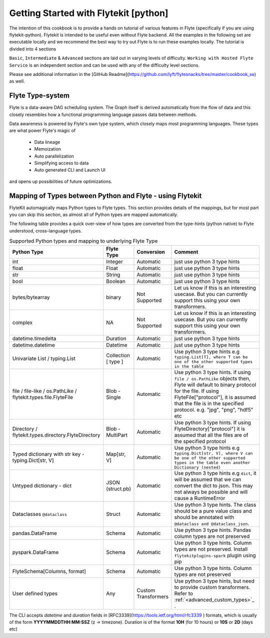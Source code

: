 ############################################
Getting Started with Flytekit [python]
############################################

The intention of this cookbook is to provide a hands on tutorial of various
features in Flyte (specifically if you are using flytekit-python). Flytekit is
intended to be useful even without Flyte backend. All the examples in the
following set are executable locally and we recommend the best way to try out
Flyte is to run these examples locally. The tutorial is divided into 4 sections

``Basic``, ``Intermediate`` & ``Advanced`` sections are laid out in varying levels of difficulty.
``Working with Hosted Flyte Service`` is an independent section and can be used with any of the difficulty
level sections.

Please see additional information in the [GitHub Readme](https://github.com/lyft/flytesnacks/tree/master/cookbook_se) as well.

.. _flyte_type_system:

Flyte Type-system
------------------------------
Flyte is a data-aware DAG scheduling system. The Graph itself is derived automatically from the flow of data and this closely resembles how a functional programming language passes data between methods.

Data awareness is powered by Flyte's own type system, which closely maps most programming languages. These types are what power Flyte's magic of

 - Data lineage
 - Memoization
 - Auto parallelization
 - Simplifying access to data
 - Auto generated CLI and Launch UI

and opens up possibilities of future optimizations.

.. _flytekit_to_flyte_type_mapping:

Mapping of Types between Python and Flyte - using Flytekit
------------------------------------------------------------

FlyteKit automagically maps Python types to Flyte types. This section provides details of the mappings, but for most part you can skip this section, as almost all of Python types are mapped automatically.

The following table provides a quick over-view of how types are converted from the type-hints (python native) to Flyte understood, cross-language types.

.. list-table:: Supported Python types and mapping to underlying Flyte Type
   :widths: auto
   :header-rows: 1

   * - Python Type
     - Flyte Type
     - Conversion
     - Comment
   * - int
     - Integer
     - Automatic
     - just use python 3 type hints
   * - float
     - Float
     - Automatic
     - just use python 3 type hints
   * - str
     - String
     - Automatic
     - just use python 3 type hints
   * - bool
     - Boolean
     - Automatic
     - just use python 3 type hints
   * - bytes/bytearray
     - binary
     - Not Supported
     - Let us know if this is an interesting usecase. But you can currently support this using your own transformers.
   * - complex
     - NA
     - Not Supported
     - Let us know if this is an interesting usecase. But you can currently support this using your own transformers.
   * - datetime.timedelta
     - Duration
     - Automatic
     - just use python 3 type hints
   * - datetime.datetime
     - Datetime
     - Automatic
     - just use python 3 type hints
   * - Univariate List / typing.List
     - Collection [ type ]
     - Automatic
     - Use python 3 type hints e.g ``typing.List[T], where T can be one of the other supported types in the table``
   * - file / file-like / os.PathLike / flytekit.types.file.FlyteFile
     - Blob - Single
     - Automatic
     - Use python 3 type hints. if using ``file / os.PathLike`` objects then, Flyte will default to binary protocol for the file. If using FlyteFile["protocol"], it is assumed that the file is in the specified protocol. e.g. "jpg", "png", "hdf5" etc
   * - Directory / flytekit.types.directory.FlyteDirectory
     - Blob - MultiPart
     - Automatic
     - Use python 3 type hints. If using FlyteDirectory["protocol"] it is assumed that all the files are of the specified protocol
   * - Typed dictionary with str key - typing.Dict[str, V]
     - Map[str, V]
     - Automatic
     - Use python 3 type hints e.g ``typing.Dict[str, V], where V can be one of the other supported types in the table even another Dictionary (nested)``
   * - Untyped dictionary - dict
     - JSON (struct.pb)
     - Automatic
     - Use python 3 type hints e.g ``dict``, it will be assumed that we can convert the dict to json. This may not always be possible and will cause a RuntimeError
   * - Dataclasses ``@dataclass``
     - Struct
     - Automatic
     - Use python 3 type hints. The class should be a pure value class and should be annotated with ``@dataclass and @dataclass_json``.
   * - pandas.DataFrame
     - Schema
     - Automatic
     - Use python 3 type hints. Pandas column types are not preserved
   * - pyspark.DataFrame
     - Schema
     - Automatic
     - Use python 3 type hints. Column types are not preserved. Install ``flytekitplugins-spark`` plugin using pip
   * - FlyteSchema[Columns, format]
     - Schema
     - Automatic
     - Use python 3 type hints. Column types are not preserved
   * - User defined types
     - Any
     - Custom Transformers
     - Use python 3 type hints, but need to provide custom transformers. Refer to :ref:`<advanced_custom_types>`_   .


.. prompt:: bash

    flyte-cli -h localhost:30081 -i list-launch-plan-versions -p flytesnacks -d development | grep PrimitiveDemoWorkflow
    flyte-cli -h localhost:30081 -i execute-launch-plan -p flytesnacks -d development -u <urn> -r user -- x=10 y=10.0 s="Hello" b=True

.. prompt:: bash

    # To retrieve the right LaunchPlan Urn:
    flyte-cli -h localhost:30081 -i list-launch-plan-versions -p flytesnacks -d development | grep TimeDemoWorkflow
    # Then take the URN and plug here
    flyte-cli -h localhost:30081 -i execute-launch-plan -p flytesnacks -d development -u <urn> -r kumare -- dt=20200707T00:00Z duration=10H

The CLI accepts *datetime* and *duration* fields in [RFC3339](https://tools.ietf.org/html/rfc3339 ) formats, which is usually of the form **YYYYMMDDTHH:MM:SSZ** (z -> timezone). Duration is of the
format **10H** (for 10 hours) or **10S** or **2D** (days etc)

.. prompt:: bash

    flyte-cli -p flytesnacks -d development execute-launch-plan -u lp:flytesnacks:development:recipes.types.generic.GenericDemoWorkflow:version -r demo -- a='{"a": "hello", "b": "how are you", "c": ["array"], "d": {"nested": "value"}}'
